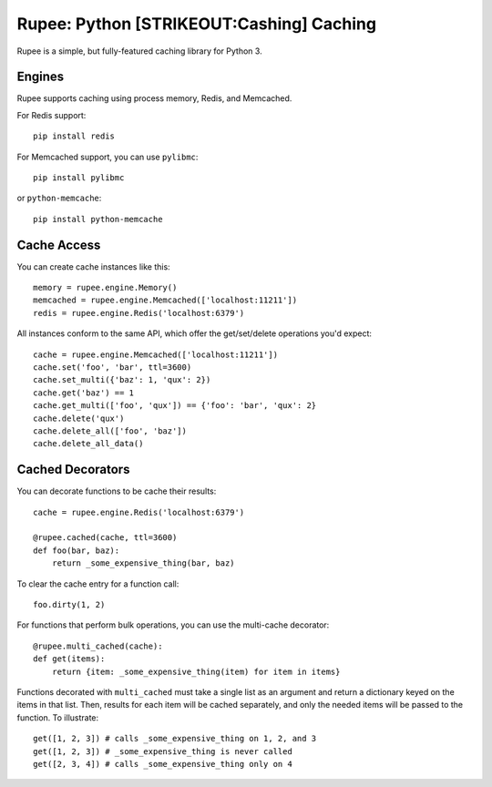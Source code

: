 Rupee: Python [STRIKEOUT:Cashing] Caching
=========================================

Rupee is a simple, but fully-featured caching library for Python 3.

Engines
-------

Rupee supports caching using process memory, Redis, and Memcached.

For Redis support:

::

    pip install redis

For Memcached support, you can use ``pylibmc``:

::

    pip install pylibmc

or ``python-memcache``:

::

    pip install python-memcache

Cache Access
------------

You can create cache instances like this:

::

    memory = rupee.engine.Memory()
    memcached = rupee.engine.Memcached(['localhost:11211'])
    redis = rupee.engine.Redis('localhost:6379')

All instances conform to the same API, which offer the get/set/delete
operations you'd expect:

::

    cache = rupee.engine.Memcached(['localhost:11211'])
    cache.set('foo', 'bar', ttl=3600)
    cache.set_multi({'baz': 1, 'qux': 2})
    cache.get('baz') == 1
    cache.get_multi(['foo', 'qux']) == {'foo': 'bar', 'qux': 2}
    cache.delete('qux')
    cache.delete_all(['foo', 'baz'])
    cache.delete_all_data()

Cached Decorators
-----------------

You can decorate functions to be cache their results:

::

    cache = rupee.engine.Redis('localhost:6379')

    @rupee.cached(cache, ttl=3600)
    def foo(bar, baz):
        return _some_expensive_thing(bar, baz)

To clear the cache entry for a function call:

::

    foo.dirty(1, 2)

For functions that perform bulk operations, you can use the multi-cache
decorator:

::

    @rupee.multi_cached(cache):
    def get(items):
        return {item: _some_expensive_thing(item) for item in items}

Functions decorated with ``multi_cached`` must take a single list as an
argument and return a dictionary keyed on the items in that list. Then,
results for each item will be cached separately, and only the needed
items will be passed to the function. To illustrate:

::

    get([1, 2, 3]) # calls _some_expensive_thing on 1, 2, and 3
    get([1, 2, 3]) # _some_expensive_thing is never called
    get([2, 3, 4]) # calls _some_expensive_thing only on 4


